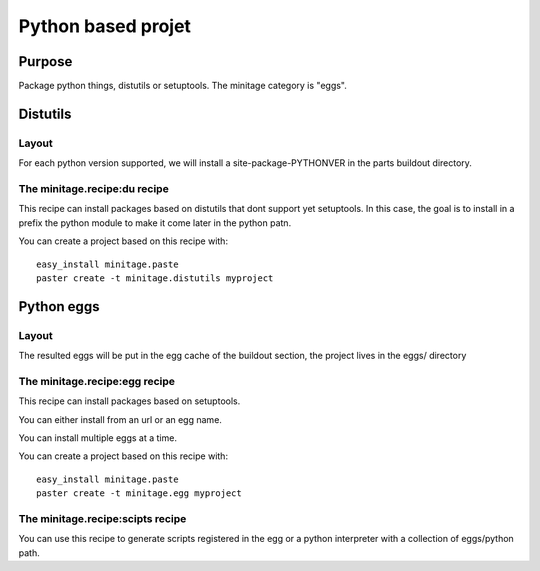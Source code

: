 Python based projet
####################

Purpose
=======

Package python things, distutils or setuptools.
The minitage category is "eggs".

Distutils
==========

Layout
--------
For each python version supported, we will install a site-package-PYTHONVER in the parts buildout directory.


The minitage.recipe:du recipe
------------------------------
This recipe can install packages based on distutils that dont support yet setuptools.
In this case, the goal is to install in a prefix the python module to make it
come later in the python patn.

You can create a project based on this recipe with::

    easy_install minitage.paste
    paster create -t minitage.distutils myproject


Python eggs
=============

Layout
--------
The resulted eggs will be put in the egg cache of the buildout section, the project lives in the eggs/ directory


The minitage.recipe:egg recipe
------------------------------
This recipe can install packages based on setuptools.

You can either install from an url or an egg name.

You can install multiple eggs at a time.

You can create a project based on this recipe with::

    easy_install minitage.paste
    paster create -t minitage.egg myproject


The minitage.recipe:scipts recipe
--------------------------------------
You can use this recipe to generate scripts registered in the egg or a python
interpreter with a collection of eggs/python path.



